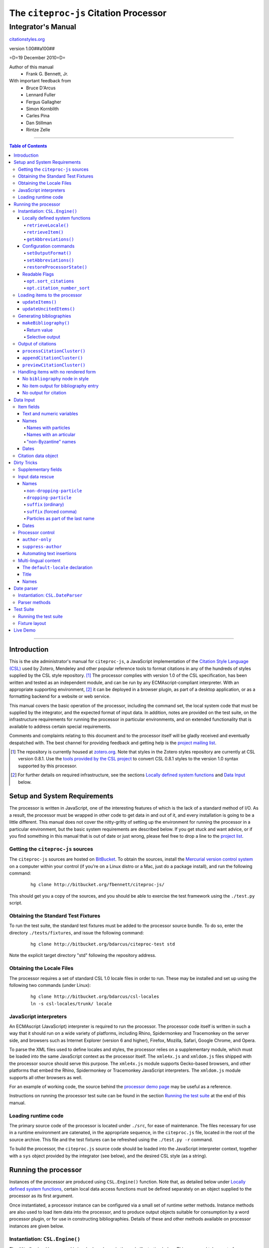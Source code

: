 ======================================
The ``citeproc-js`` Citation Processor
======================================
~~~~~~~~~~~~~~~~~~~
Integrator's Manual
~~~~~~~~~~~~~~~~~~~

.. class:: fixed

   `citationstyles.org`__

__ http://citationstyles.org/



.. class:: info-version

   version 1.00##a100##

.. class:: info-date

   =D=19 December 2010=D=

.. class:: contributors

   Author of this manual
       * Frank G. Bennett, Jr.

   With important feedback from
       * Bruce D'Arcus
       * Lennard Fuller
       * Fergus Gallagher
       * Simon Kornblith
       * Carles Pina
       * Dan Stillman
       * Rintze Zelle


.. |link| image:: link.png

========

.. contents:: Table of Contents

========

------------
Introduction
------------

This is the site administrator's manual for ``citeproc-js``, a
JavaScript implementation of the |link| `Citation Style Language
(CSL)`__ used by Zotero, Mendeley and other popular reference
tools to format citations in any of the hundreds of styles
supplied by the CSL style repository. [#]_  The processor complies with version 1.0 of the CSL
specification, has been written and tested as an independent module,
and can be run by any ECMAscript-compliant interpreter.  With an
appropriate supporting environment, [#]_ it can be deployed in a
browser plugin, as part of a desktop application, or as a formatting
backend for a website or web service.

__ http://citationstyles.org/

This manual covers the basic operation of the processor, including the
command set, the local system code that must be supplied by the integrator, and the
expected format of input data.  In addition, notes are provided on the test suite,
on the infrastructure requirements for running the processor in particular
environments, and on extended functionality that is available to address certain 
special requirements.

Comments and complaints relating to this document and to the processor itself
will be gladly received and eventually despatched with.  The best channel
for providing feedback and getting help is the |link| `project mailing list`_.

.. class:: first

   .. [#] The repository is currently housed at `zotero.org`__.  Note that
          styles in the Zotero styles repository are currently at CSL version
          0.8.1.  Use the `tools provided by the CSL project`__ to convert CSL 0.8.1 
          styles to the version 1.0 syntax supported by this processor.

.. [#] For further details on required infrastructure, see the sections 
       `Locally defined system functions`_ 
       and `Data Input`_ below.

.. _`project mailing list`: http://groups.google.com/group/citeproc-js

__ http://zotero.org/styles

__ http://bitbucket.org/bdarcus/csl-utils/

-----------------------------
Setup and System Requirements
-----------------------------

The processor is written in JavaScript, one of the interesting
features of which is the lack of a standard method of I/O.  As a
result, the processor must be wrapped in other code to get data in and
out of it, and every installation is going to be a little different.
This manual does not cover the nitty-gritty of setting up the
environment for running the processor in a particular environment, but
the basic system requirements are described below.  If you get stuck
and want advice, or if you find something in this manual that is out
of date or just wrong, please feel free to drop a line to the |link|
`project list`_.

.. _`project list`: http://groups.google.com/group/citeproc-js

###################################
Getting the ``citeproc-js`` sources
###################################

The ``citeproc-js`` sources are hosted on |link| `BitBucket`__.
To obtain the sources, install the |link| `Mercurial version control system`__
on a computer within your control (if you're on a Linux distro or a Mac,
just do a package install), and run the following command:

__ http://bitbucket.org/fbennett/citeproc-js/

__ http://mercurial.selenic.com/wiki/


   ::

      hg clone http://bitbucket.org/fbennett/citeproc-js/

This should get you a copy of the sources, and you should be able to
exercise the test framework using the ``./test.py`` script.

####################################
Obtaining the Standard Test Fixtures
####################################

To run the test suite, the standard test fixtures must be added to the
processor source bundle.  To do so, enter the directory ``./tests/fixtures``,
and issue the following command:

   ::

      hg clone http://bitbucket.org/bdarcus/citeproc-test std

Note the explicit target directory "std" following the repository
address.

##########################
Obtaining the Locale Files
##########################

The processor requires a set of standard CSL 1.0 locale files in order
to run.  These may be installed and set up using the following two commands
(under Linux):

   ::

      hg clone http://bitbucket.org/bdarcus/csl-locales
      ln -s csl-locales/trunk/ locale




#######################
JavaScript interpreters
#######################

An ECMAscript (JavaScript) interpreter is required to run the
processor.  The processor code itself is written in such a way
that it should run on a wide variety of platforms, including
Rhino, Spidermonkey and Tracemonkey on the server side, and
browsers such as Internet Explorer (version 6 and higher), Firefox,
Mozilla, Safari, Google Chrome, and Opera.

To parse the XML files used to define locales and styles, the
processor relies on a supplementary module, which must be loaded into
the same JavaScript context as the processor itself.  The
``xmle4x.js`` and ``xmldom.js`` files shipped with the processor
source should serve this purpose.  The ``xmle4x.js`` module supports
Gecko-based browsers, and other platforms that embed the Rhino,
Spidermonkey or Tracemonkey JavaScript interpreters.  The ``xmldom.js``
module supports all other browsers as well.

For an example of working code, the source behind the 
|link| `processor demo page`__ may be useful as a reference.

__ http://gsl-nagoya-u.net/http/pub/citeproc-demo/demo.html

Instructions on running the processor test suite can be found
in the section `Running the test suite`_ at the end of this manual.



####################
Loading runtime code
####################

The primary source code of the processor is located under ``./src``,
for ease of maintenance.  The files necessary for use in a runtime
environment are catenated, in the appropriate sequence, in the
``citeproc.js`` file, located in the root of the source archive.  This
file and the test fixtures can be refreshed using the 
``./test.py -r`` command.

To build the processor, the ``citeproc.js`` source code should be
loaded into the JavaScript interpreter context, together with a
``sys`` object provided by the integrator (see below), and the desired
CSL style (as a string).

---------------------
Running the processor
---------------------

Instances of the processor are produced using ``CSL.Engine()`` function.
Note that, as detailed below under `Locally defined system functions`_,
certain local data access functions must be defined separately on an
object supplied to the processor as its first argument.

Once instantiated, a processor instance can be configured via a small
set of runtime setter methods.  Instance methods are also used to load
item data into the processor, and to produce output objects suitable
for consumption by a word processor plugin, or for use in constructing
bibliographies.  Details of these and other methods available on
processor instances are given below.

###############################
Instantiation: ``CSL.Engine()``
###############################

The ``CSL.Engine()`` command is invoked as shown in the code
illustration below.  This command takes up to four arguments, two of
them required, and two of them optional:

.. admonition:: Important

   See the section `Locally defined system functions`_ below for guidance
   on the definition of the functions contained in the ``sys``
   object.

.. sourcecode:: js

   var citeproc = new CSL.Engine(sys, 
                                 style, 
                                 lang)

*sys*
    A JavaScript object containing the functions
    ``retrieveLocale()`` and ``retrieveItem()``.

*style*
    The CSL code for a style, as XML in serialized (string) form
    (not a filename or style name, but the code itself).

*lang* (optional)
    A language tag compliant with RFC 4646.  Defaults to ``en``.
    Styles that contain a ``default-locale`` attribute value
    on the ``style`` node will ignore this option unless
    the ``forceLang`` argument is set to a non-nil value.

*forceLang* (optional)
    When set to a non-nil value, force the use of the
    locale set in the ``lang`` argument, overriding
    any language set in the ``default-locale`` attribute
    on the ``style`` node.

The version of the processor itself can be obtained
from the attribute ``processor_version``.  The supported
CSL version can be obtained from ``csl_version``.

^^^^^^^^^^^^^^^^^^^^^^^^^^^^^^^^
Locally defined system functions
^^^^^^^^^^^^^^^^^^^^^^^^^^^^^^^^

While ``citeproc-js`` does a great deal of the heavy lifting needed
for correct formatting of citations and bibliographies, a certain
amount of programming is required to prepare the environment for its
correct operation.

Two functions must be defined separately and supplied to the processor
upon instantiation.  These functions are used by the processor to
obtain locale and item data from the surrounding environment.  The
exact definition of each may vary from one system to another; those
given below assume the existence of a global ``DATA`` object in the
context of the processor instance, and are provided only for the
purpose of illustration.

!!!!!!!!!!!!!!!!!!!!
``retrieveLocale()``
!!!!!!!!!!!!!!!!!!!!

The ``retrieveLocale()`` function is used internally by the processor to
retrieve the serialized XML of a given locale.  It takes a single RFC
4646 compliant language tag as argument, composed of a single language
tag (``en``) or of a language tag and region subtag (``en-US``).  The
name of the XML document in the CSL distribution that contains the
relevant locale data may be obtained from the ``CSL.localeRegistry``
array.  The sample function below is provided for reference
only.


.. sourcecode:: js

   sys.retrieveLocale = function(lang){
	   var ret = DATA._locales[ CSL.localeRegistry[lang] ];
	   return ret;
   };



!!!!!!!!!!!!!!!!!!
``retrieveItem()``
!!!!!!!!!!!!!!!!!!

The ``retrieveItem()`` function is used by the processor to
fetch individual items from storage.

.. sourcecode:: js

   sys.retrieveItem = function(id){
	   return DATA._items[id];
   };

!!!!!!!!!!!!!!!!!!!!!!
``getAbbreviations()``
!!!!!!!!!!!!!!!!!!!!!!

The ``getAbbreviations()`` command is invoked by the processor
at startup, and when the ``setAbbreviations()`` command is
invoked on the instantiated processor.  The abbreviation list
retrieved by the processor should have the following structure:

.. sourcecode:: js

   var ABBREVS = { 
      "default": {
         "container-title":{
            "Journal of Irreproducible Results":"J. Irrep. Res."
         },
         "collection-title":{
            "International Rescue Wildlife Series":"I.R. Wildlife Series"
         },
         "authority":{
            "United States Patent and Trademark Office": "USPTO"
		 },
         "institution":{
            "Bureau of Gaseous Unformed Stuff":"BoGUS"
         },
         "title": {},
         "publisher": {},
         "publisher-place": {},
         "hereinafter": {}
      };
   };

If the object above provides the abbreviation store for the system,
an appropriate ``sys.getAbbreviations()`` function might look
like this:

.. sourcecode:: js

   sys.getAbbreviations = function(name){
      return ABBREVS[name];
   };

^^^^^^^^^^^^^^^^^^^^^^
Configuration commands
^^^^^^^^^^^^^^^^^^^^^^

!!!!!!!!!!!!!!!!!!!!!
``setOutputFormat()``
!!!!!!!!!!!!!!!!!!!!!

The default output format of the processor is HTML. Output formats for
RTF and plain text are defined in the distribution source file
``./src/formats.js``.  Additional formats can be added if desired.
See |link| `the file itself`__ for details; it's pretty
straightforward.

__ http://bitbucket.org/fbennett/citeproc-js/src/tip/src/formats.js

The output format of the processor can be changed to any of the
defined formats after instantiation, using the ``setOutputFormat()``
command:

.. sourcecode:: js

   citeproc.setOutputFormat("rtf");

This command is specific to the ``citeproc-js`` processor


!!!!!!!!!!!!!!!!!!!!!!
``setAbbreviations()``
!!!!!!!!!!!!!!!!!!!!!!

The processor recognizes abbreviation lists for journal titles, series
titles, authorities (such as the Supreme Court of New York), and
institution names (such as International Business Machines).  A list
can be set in the processor using the ``setAbbreviations()`` command,
with the name of the list as sole argument.  The named list is fetched
and installed by the ``sys.getAbbreviations()`` command, documented
below under `Locally defined system functions`_.

.. sourcecode:: js

   citeproc.setAbbreviations("default");

At runtime, whenever an abbreviation is requested but unavailable,
an empty abbreviation entry is opened in the processor ``.transform``
object.  Entries are keyed on the abbreviation category and the long form of
the field value.  Abbreviation catetories are as follows: ``container-title``,
``collection-title``, ``authority``, ``institution``, ``title``, 
``publisher``, ``publisher-place``, ``hereinafter``.

After any run of the ``makeBibliography()`` or citation rendering commands,
the full set of registered abbreviations (including the empty entries identified at
runtime) can be read from the processor.  For example, if the processor
instance is named ``citeproc``, a structure as shown in `Locally defined system functions`_ 
→ `getAbbreviations()`_ can be obtained as follows:

.. sourcecode:: js

   var ABBREVS = citeproc.transform;

The structure thus obtained can then be edited, via the user interface
of the calling application, to alter the abbreviations applied at the
next run of the processor.

.. [#] For illustrations of the input syntax for the ``makeBibliography()``
       command, see any test in the |link| `test suite`_ that uses the
       CITATION-ITEMS environment described in the `CSL Test Suite manual`__.

__ http://gsl-nagoya-u.net/http/pub/citeproc-test.html


!!!!!!!!!!!!!!!!!!!!!!!!!!!
``restoreProcessorState()``
!!!!!!!!!!!!!!!!!!!!!!!!!!!

The ``restoreProcessorState()`` command can be used to restore the
processor state in a single operation, where citation objects,
complete with position variables and ``sortkeys``, are available.
The command takes a single argument, which is an array of such
citation objects:

.. sourcecode:: js

   citeproc.restoreProcessorState(citations);


Uncited items must be restored separately using the ``updateUncitedItems()``
command.

^^^^^^^^^^^^^^
Readable Flags
^^^^^^^^^^^^^^

The instantiated processor has several readable flags that can be used
by the calling application to shape the user interface to the
processor.  These include the following: [#]_

!!!!!!!!!!!!!!!!!!!!!!
``opt.sort_citations``
!!!!!!!!!!!!!!!!!!!!!!

True if the style is one that sorts citations in any way.

!!!!!!!!!!!!!!!!!!!!!!!!!!!!
``opt.citation_number_sort``
!!!!!!!!!!!!!!!!!!!!!!!!!!!!

True if citations are sorted by citation
   
.. [#] Note that these are information variables intended for reading
       only; changing their value directly will have no effect on the
       actual behavior of the processor.





##############################
Loading items to the processor
##############################


^^^^^^^^^^^^^^^^^
``updateItems()``
^^^^^^^^^^^^^^^^^

Before citations or a bibliography can be generated, an ordered list
of reference items must ordinarily be loaded into the processor using
the ``updateItems()`` command, as shown below.  This command takes a
list of item IDs as its sole argument, and will reconcile the internal
state of the processor to the provided list of items, making any
necessary insertions and deletions, and making any necessary
adjustments to internal registers related to disambiguation and so
forth.

.. admonition:: Hint

   The sequence in which items are listed in the
   argument to ``updateItems()`` will ordinarily be reflected in the ordering
   of bibliographies only if the style installed in the processor
   does not impose its own sort order.

.. sourcecode:: js

   var my_ids = [
       "ID-1",
       "ID-53",
       "ID-27"
   ]
   
   citeproc.updateItems( my_ids );

To suppress sorting, give a second argument to the command
with a value of ``true``.

.. sourcecode:: js

   citeproc.updateItems(my_ids, true);

Note that only IDs may be used to identify items.  The ID is an
arbitrary, system-dependent identifier, used by the locally customized
``retrieveItem()`` method to retrieve
actual item data.  

^^^^^^^^^^^^^^^^^^^^^^^^
``updateUncitedItems()``
^^^^^^^^^^^^^^^^^^^^^^^^

The ``updateUncitedItems()`` command has the same interface
as ``updateItems()`` (including the option to suppress sorting
by the style), but the reference items it adds are
not subject to deletion when no longer referenced by a
cite anywhere in the document.


#########################
Generating bibliographies
#########################

^^^^^^^^^^^^^^^^^^^^^^
``makeBibliography()``
^^^^^^^^^^^^^^^^^^^^^^

The ``makeBibliography()`` command does what its name implies.  
If invoked without an argument,
it dumps a formatted bibliography containing all items currently
registered in the processor:

.. sourcecode:: js

   var mybib = citeproc.makeBibliography();

.. _`commands-categories`:

.. admonition:: Important
   
   Matches against the content of name and date variables
   are not possible, but empty fields can be matched for all
   variable types.  See the ``quash`` example below
   for details.

!!!!!!!!!!!!
Return value
!!!!!!!!!!!!

The value returned by this command is a two-element list, composed of
a JavaScript array containing certain formatting parameters, and a
list of strings representing bibliography entries.  It is the responsibility
of the calling application to compose the list into a finish string
for insertion into the document.  The first
element —- the array of formatting parameters —- contains the key/value
pairs shown below (the values shown are the processor defaults in the
HTML output mode):

.. sourcecode:: js

   [
      { 
         maxoffset: 0,
         entryspacing: 0,
         linespacing: 0,
         hangingindent: 0,
         second-field-align: false,
         bibstart: "<div class=\"csl-bib-body\">\n",
         bibend: "</div>",
         bibliography_errors: []
      },
      [
         "<div class=\"csl-entry\">Book A</div>",
         "<div class=\"csl-entry\">Book C</div>"
      ]
   ]

*maxoffset*
   Some citation styles apply a label (either a number or an
   alphanumeric code) to each bibliography entry, and use this label
   to cite bibliography items in the main text.  In the bibliography,
   the labels may either be hung in the margin, or they may be set
   flush to the margin, with the citations indented by a uniform
   amount to the right.  In the latter case, the amount of indentation
   needed depends on the maximum width of any label.  The
   ``maxoffset`` value gives the maximum number of characters that
   appear in any label used in the bibliography.  The client that
   controls the final rendering of the bibliography string should use
   this value to calculate and apply a suitable indentation length.

*entryspacing*
   An integer representing the spacing between entries in the bibliography.

*linespacing*
   An integer representing the spacing between the lines within
   each bibliography entry.

*hangingindent*
   The number of em-spaces to apply in hanging indents within the
   bibliography.

*second-field-align*
   When the ``second-field-align`` CSL option is set, this returns
   either "flush" or "margin".  The calling application should
   align text in bibliography output as described in the `CSL specification`__.
   Where ``second-field-align`` is not set, this return value is set to ``false``.

*bibstart*
   A string to be appended to the front of the finished bibliography
   string.
   
*bibend*
   A string to be appended to the end of the finished bibliography
   string.


__ http://citationstyles.org/downloads/specification.html#bibliography-specific-options


!!!!!!!!!!!!!!!!
Selective output
!!!!!!!!!!!!!!!!

The ``makeBibliography()`` command accepts one optional argument,
which is a nested JavaScript object that may contain
*one of* the objects ``select``, ``include`` or ``exclude``, and
optionally an additional  ``quash`` object.  Each of these four objects
is an array containing one or more objects with ``field`` and ``value``
attributes, each with a simple string value (see the examples below).
The matching behavior for each of the four object types, with accompanying
input examples, is as follows:

``select``
   For each item in the bibliography, try every match object in the array against
   the item, and include the item if, and only if, *all* of the objects match.

.. admonition:: Hint

   The target field in the data items registered in the processor
   may either be a string or an array.  In the latter case,
   an array containing a value identical to the
   relevant value is treated as a match.

.. sourcecode:: js

   var myarg = {
      "select" : [
         {
            "field" : "type",
            "value" : "book"
         },
         {  "field" : "categories",
             "value" : "1990s"
         }
      ]
   }

   var mybib = cp.makeBibliography(myarg);

``include``
   Try every match object in the array against the item, and include the
   item if *any* of the objects match.

.. sourcecode:: js

   var myarg = {
      "include" : [
         {
            "field" : "type",
            "value" : "book"
         }
      ]
   }

   var mybib = cp.makeBibliography(myarg);

``exclude``
   Include the item if *none* of the objects match.

.. sourcecode:: js

   var myarg = {
      "exclude" : [
         {
            "field" : "type",
            "value" : "legal_case"
         },
         {
            "field" : "type",
            "value" : "legislation"
         }
      ]
   }

   var mybib = cp.makeBibliography(myarg);

``quash``
   Regardless of the result from ``select``, ``include`` or ``exclude``,
   skip the item if *all* of the objects match.


.. admonition:: Hint

   An empty string given as the field value will match items
   for which that field is missing or has a nil value.

.. sourcecode:: js

   var myarg = {
      "include" : [
         {
            "field" : "categories",
            "value" : "classical"
         }
      ],
      "quash" : [
         {
            "field" : "type",
            "value" : "manuscript"
         },
         {
            "field" : "issued",
            "value" : ""
         }
      ]
   }

   var mybib = cp.makeBibliography(myarg);

###################
Output of citations
###################



The available citation commands are:

* `appendCitationCluster()`_
* `processCitationCluster()`_
* `previewCitationCluster()`_

Citation commands generate strings for insertion into the text of a
target document.  Citations can be added to a document in one of two
ways: as a batch process (BibTeX, for example, works in this way) or
interactively (Endnote, Mendeley and Zotero work in this way, through
a connection to the user's word processing software).  These two modes
of operation are supported in ``citeproc-js`` by two separate
commands, respectively ``appendCitationCluster()``, and
``processCitationCluster()``.  A third, simpler command
(``makeCitationCluster()``), is not covered by this manual.
It is primarily useful as a tool for testing the processor, as it
lacks any facility for position evaluation, which is needed in
production environments. [#]_

The ``appendCitationCluster()`` and
``processCitationCluster()`` commands use a similar input format
for citation data, which is described below in the `Data Input`_
→ `Citation data object`_ section below.

^^^^^^^^^^^^^^^^^^^^^^^^^^^^
``processCitationCluster()``
^^^^^^^^^^^^^^^^^^^^^^^^^^^^

The ``processCitationCluster()`` command is used to generate and
maintain citations dynamically in the text of a document.  It takes three
arguments: a citation object, a list of citation ID/note index pairs
representing existing citations that precede the target citation, and
a similar list of pairs for citations coming after the target.  Like
the ``appendCitationCluster()`` command run without a flag, its
return value is an array of two elements: a data object, and
an array of one or more index/string pairs, one for each citation
affected by the citation edit or insertion operation.  As shown below,
the data object currently has a single boolean value, ``bibchange``,
which indicates whether the document bibliography is in need of
refreshing as a result of the ``processCitationCluster()`` operation.


.. sourcecode:: js

   var citationsPre = [ ["citation-abc",1], ["citation-def",2] ];

   var citationsPost = [ ["citation-ghi",4] ];

   citeproc.processCitationCluster(citation,citationsPre,citationsPost);

   ...

   [
      {
        "bibchange": true
      },
      [
         [ 1,"(Ronald Snoakes 1950)" ],
         [ 3,"(Richard Snoakes 1950)" ]
      ]
   ]

A worked example showing the result of multiple transactions can be
found in the |link| `processor test suite`__.

__ http://bitbucket.org/bdarcus/citeproc-test/src/tip/processor-tests/humans/integration_IbidOnInsert.txt


^^^^^^^^^^^^^^^^^^^^^^^^^^^
``appendCitationCluster()``
^^^^^^^^^^^^^^^^^^^^^^^^^^^

The ``appendCitationCluster()`` command takes a single citation
object as argument, and an optional flag to indicate whether
a full list of bibliography items has already been registered
in the processor with the ``updateItems()`` command.  If the flag
is true, the command should return an array containing exactly
one two-element array, consisting of the current index position
as the first element, and a string for insertion into the document
as the second.  To wit:

.. sourcecode:: js

   citeproc.appendCitationCluster(mycitation,true);

   [
      [ 5, "(J. Doe 2000)" ]
   ]

If the flag is false, invocations of the command may return
multiple elements in the list, when the processor sense that
the additional bibliography items added by the citation require 
changes to other citations to achieve disambiguation.  In this
case, a typical return value might look like this:

.. sourcecode:: js

   citeproc.appendCitationCluster(mycitation);

   [
      [ 2, "(Jake Doe 2000)" ],
      [ 5, "(John Doe 2000)" ]
   ]


^^^^^^^^^^^^^^^^^^^^^^^^^^^^
``previewCitationCluster()``
^^^^^^^^^^^^^^^^^^^^^^^^^^^^

The ``previewCitationCluster()`` command takes the same arguments
as ``processCitationCluster()``, plus a flag to indicate the
output mode.

The return value is a string representing the
citation as it would be rendered in the specified context.  This command 
will preview citations
exactly as they will appear in the document, and will have no
effect on processor state: the next edit will return updates
as if the preview command had not been run.


.. sourcecode:: js

   var citationsPre = [ ["citation-abc",1], ["citation-def",2] ];
   var citationsPost = [ ["citation-ghi",4] ];

   citeproc.previewCitationCluster(citation,citationsPre,citationsPost,"html");

   ...

   "(Richard Snoakes 1950)"



####################################
Handling items with no rendered form
####################################

The processor might fail to produce meaningful rendered output in three
situations:

1. When `makeBibliography()`_ is run,
   and the configured style contains no ``bibliography`` node;

2. When `makeBibliography()`_ is run, and no variable other than
   ``citation-number`` produces output for an individual entry; or

3. When a `citation command`__ is used, but no element rendered for a
   particular cite produces any output.

__ `Output of citations`_

The processor handles these three cases as described below.

^^^^^^^^^^^^^^^^^^^^^^^^^^^^^^^^^
No ``bibliography`` node in style
^^^^^^^^^^^^^^^^^^^^^^^^^^^^^^^^^

When the `makeBibliography()`_ command is run on a style
that has no ``bibliography`` node, the command returns
a value of ``false``.

^^^^^^^^^^^^^^^^^^^^^^^^^^^^^^^^^^^^^
No item output for bibliography entry
^^^^^^^^^^^^^^^^^^^^^^^^^^^^^^^^^^^^^

When the return value of the `makeBibliography()`_ command contains
entries that produce no output other than for the (automatically
generated) ``citation-number`` variable, an error object with
ID and position information on the offending entry,
and a bitwise error code (always CSL.ERROR_NO_RENDERED_FORM, currently)
is pushed to the ``bibliography_errors`` array in the data segment of the 
return object:

.. sourcecode:: js

   [
      {
         maxoffset: 0,
         entryspacing: 0,
         linespacing: 0,
         hangingindent: 0,
         second-field-align: false,
         bibstart: "<div class=\"csl-bib-body\">\n",
         bibend: "</div>",
         bibliography_errors: [
            {
               index: 2,
               itemID: "ITEM-2",
               error_code: CSL.ERROR_NO_RENDERED_FORM
            }
         ]
      },
      [
         "[1] Snoakes, Big Book (2000)",
         "[2] Doe, Bigger Book (2001)",
         "[3] ",
         "[4] Roe, Her Book (2002)"
      ]
   ]

The calling application may use the information in ``bibliography_errors``
to prompt the user concerning possible corrective action.   


^^^^^^^^^^^^^^^^^^^^^^
No output for citation
^^^^^^^^^^^^^^^^^^^^^^

When a citation processing command produces no output for a citation,
an error object with ID and position information on the offending
cite, and a bitwise error code (always
``CSL.ERROR_NO_RENDERED_FORM``, currently) is pushed to the 
``citation_errors`` array in the data segment of the return object.

Note that ``previewCitationCluster()`` returns only a string value,
with no data segment; citation errors are not available with this
command.

.. sourcecode:: js

   [
      {
        bibchange: true,
        citation_errors: [
           {
              citationID: "citationID_12345",
              index: 4,
              noteIndex: 3,           // for example
              itemID: "itemID_67890",
              citationItem_pos: 0,
              error_code: CSL.ERROR_NO_RENDERED_FORM
           }
        ]
      },
      [
         [ 1,"(Ronald Snoakes 1950)" ],
         [ 4,"[CSL STYLE ERROR: reference with no printed form.]" ],
         [ 5,"(Richard Snoakes 1950)" ]
      ]
   ]


----------
Data Input
----------


###########
Item fields
###########

The locally defined ``retrieveItem()`` function must return data
for the target item as a simple JavaScript array containing recognized
CSL fields. [#]_  The layout of the three field types is described below.

^^^^^^^^^^^^^^^^^^^^^^^^^^
Text and numeric variables
^^^^^^^^^^^^^^^^^^^^^^^^^^

Text and numeric variables are not distinguished in the data layer; both
should be presented as simple strings.

.. sourcecode:: js

   {  "title" : "My Anonymous Life",
      "volume" : "10"
   }

.. _clean-names:


^^^^^
Names
^^^^^

When present in the item data, CSL name variables must
be delivered as a list of JavaScript arrays, with one
array for each name represented by the variable.
Simple personal names are composed of ``family`` and ``given`` elements,
containing respectively the family and given name of the individual.

.. sourcecode:: js

   { "author" : [
       { "family" : "Doe", "given" : "Jonathan" },
       { "family" : "Roe", "given" : "Jane" }
     ],
     "editor" : [
       { "family" : "Saunders", 
         "given" : "John Bertrand de Cusance Morant" }
     ]
   }

Institutional and other names that should always be presented
literally (such as "The Artist Formerly Known as Prince",
"Banksy", or "Ramses IV") should be delivered as a single
``literal`` element in the name array:

.. sourcecode:: js

   { "author" : [
       { "literal" : "Society for Putting Things on Top of Other Things" }
     ]
   }

!!!!!!!!!!!!!!!!!!!!
Names with particles
!!!!!!!!!!!!!!!!!!!!

Name particles, such as the "von" in "Werner von Braun", can
be delivered separately from the family and given name,
as ``dropping-particle`` and ``non-dropping-particle`` elements.

.. sourcecode:: js

   { "author" : [
       { "family" : "Humboldt",
         "given" : "Alexander",
         "dropping-particle" : "von"
       },
       { "family" : "Gogh",
         "given" : "Vincent",
         "non-dropping-particle" : "van"
       },
       { "family" : "Stephens",
         "given" : "James",
         "suffix" : "Jr."
       },
       { "family" : "van der Vlist",
         "given" : "Eric"
       }
     ]
   }

!!!!!!!!!!!!!!!!!!!!!!!
Names with an articular
!!!!!!!!!!!!!!!!!!!!!!!

Name suffixes such as the "Jr." in "Frank Bennett, Jr."  and the "III"
in "Horatio Ramses III" can be delivered as a ``suffix`` element.

.. admonition:: Hint

   A simplified format for delivering particles and name suffixes
   to the processor is described below in the section 
   `Dirty Tricks`_ → `Input data rescue`_ → `Names`__.

__ `dirty-names`_

.. sourcecode:: js

   { "author" : [
       { "family" : "Bennett",
         "given" : "Frank G.",
         "suffix" : "Jr.",
         "comma-suffix": "true"
       },
       { "family" : "Ramses",
         "given" : "Horatio",
         "suffix" : "III"
       }
     ]
   }

Note the use of the ``comma-suffix`` field in the example above.  This
hint must be included for suffixes that are preceded by a comma, which
render differently from "ordinary" suffixes in the ordinary long
form.

.. _`input-byzantine`:

!!!!!!!!!!!!!!!!!!!!!
"non-Byzantine" names
!!!!!!!!!!!!!!!!!!!!!

Names not written in the Latin or Cyrillic 
scripts [#]_ are always displayed
with the family name first.  No special hint is needed in
the input data; the processor is sensitive to the character
set used in the name elements, and will handle such names
appropriately.

.. sourcecode:: js

   { "author" : [
       { "family" : "村上",
         "given" : "春樹"
       }
     ]
   }

.. admonition:: Hint

   When the romanized transliteration is selected from a multi-lingual
   name field, the ``static-ordering`` flag is not required.  See the section
   `Dirty Tricks`_ → `Multi-lingual content`_ below for further details.

Sometimes it might be desired to handle a Latin or Cyrillic
transliteration as if it were a fixed (non-Byzantine) name.  This
behavior can be prompted by including a ``static-ordering`` element in
the name array.  The actual value of the element is irrelevant, so
long as it returns true when tested by the JavaScript interpreter.

.. sourcecode:: js

   { "author" : [
       { "family" : "Murakami",
         "given" : "Haruki",
         "static-ordering" : 1
       }
     ]
   }


.. _`input-dates`:

^^^^^
Dates
^^^^^

Date fields are JavaScript objects, within which the "date-parts" element
is a nested JavaScript array containing a start
date and optional end date, each of which consists of a year,
an optional month and an optional day, in that order if present.

.. admonition:: Hint

   A simplified format for providing date input
   is described below in the section 
   |link| `Dirty Tricks`_ → `Input data rescue`_ → `Dates`__.

__ `dirty-dates`_

.. sourcecode:: js

   {  "issued" : {
         "date-parts" : [
            [ "2000", "1", "15" ]
         ]
      }
   }

Date elements may be expressed either as numeric strings or as
numbers.

.. sourcecode:: js
   
   {  "issued" : {
         "date-parts" : [ 
            [ 1895, 11 ]
         ]
      }
   }

The ``year`` element may be negative, but never zero.

.. sourcecode:: js

   {  "issued" : {
         "date-parts" : [ 
            [ -200 ]
         ]
      }
   }

A ``season`` element may
also be included.  If present, string or number values between ``1`` and ``4``
will be interpreted to correspond to Spring, Summer, Fall, and Winter, 
respectively.

.. sourcecode:: js

   {  "issued" : {
         "date-parts" : [ 
            [ 1950 ]
         ],
         "season" : "1"
      }
   }

Other string values are permitted in the ``season`` element, 
but note that these will appear in the output
as literal strings, without localization:

.. sourcecode:: js

   {  "issued" : {
         "date-parts" : [
            [ 1975 ]
         ],
         "season" : "Trinity"
      }
   }

For approximate dates, a ``circa`` element should be included,
with a non-nil value:

.. sourcecode:: js

   {  "issued" : {
         "date-parts" : [
            [ -225 ]
         ],
         "circa" : 1
      }
   }

To input a date range, add an array representing the end date,
with corresponding elements:

.. sourcecode:: js

   {  "issued" : {
         "date-parts" : [
            [ 2000, 11 ],
            [ 2000, 12 ]
         ]
      }
   }

To specify an open-ended range, pass nil values for the end elements:

.. sourcecode:: js

   {  "issued" : {
         "date-parts" : [
            [ 2008, 11 ],
            [ 0, 0 ]
         ]
      }
   }



A literal string may be passed through as a ``literal`` element:

.. sourcecode:: js

   {  "issued" : {
         "literal" : "13th century"
      }
   }

####################
Citation data object
####################

A minimal citation data object, used as input by both the ``processCitationCluster()``
and ``appendCitationCluster()`` command, has the following form:

.. sourcecode:: js

   {
      "citationItems": [
         {
            "id": "ITEM-1"
         }
      ], 
      "properties": {
         "noteIndex": 1
      }
   }

The ``citationItems`` array is a list of one or more citation item
objects, each containing an ``id`` used to retrieve the bibliographic
details of the target resource.  A citation item object may contain
one or more additional optional values:

* ``locator``: a string identifying a page number or other pinpoint
  location or range within the resource; 
* ``label``: a label type, indicating whether the locator is to a
  page, a chapter, or other subdivision of the target resource.  Valid
  labels are defined in the |link| `CSL specification`__.
* ``suppress-author``: if true, author names will not be included in the
  citation output for this cite;
* ``author-only``: if true, only the author name will be included
  in the citation output for this cite -- this optional parameter
  provides a means for certain demanding styles that require the
  processor output to be divided between the main text and a footnote.
  (See the section `Processor control`_, in the `Dirty Tricks`_ section
  below for more details.)
* ``prefix``: a string to print before this cite item;
* ``suffix``: a string to print after this cite item.

__ http://citationstyles.org/

In the ``properties`` portion of a citation, the ``noteIndex``
value indicates the footnote number in which the citation is located
within the document.  Citations within the main text of the document
have a ``noteIndex`` of zero.

The processor will add a number of data items to a citation
during processing.  Values added at the top level of the citation
structure include:

* ``citationID``: A unique ID assigned to the citation, for
  internal use by the processor.  This ID may be assigned by the
  calling application, but it must uniquely identify the citation,
  and it must not be changed during processing or during an
  editing session.
* ``sortedItems``: This is an array of citation objects and accompanying
  bibliographic data objects, sorted as required by the configured
  style.  Calling applications should not need to access the data
  in this array directly.

Values added to individual citation item objects may include:

* ``sortkeys``: an array of sort keys used by the processor to produce
  the sorted list in ``sortedItems``.  Calling applications should not
  need to touch this array directly.
* ``position``: an integer flag that indicates whether the cite item
  should be rendered as a first reference, an immediately-following
  reference (i.e. *ibid*), an immediately-following reference with locator
  information, or a subsequent reference.
* ``first-reference-note-number``: the number of the ``noteIndex`` of
  the first reference to this resource in the document.
* ``near-note``: a boolean flag indicating whether another reference
  to this resource can be found within a specific number of notes,
  counting back from the current position.  What is "near" in
  this sense is style-dependent.
* ``unsorted``: a boolean flag indicating whether sorting imposed
  by the style should be suspended for this citation.  When true,
  cites are rendered in the order in which they are presented
  in ``citationItems``.

Citations are registered and accessed by the processor internally
in arrays and JavaScript objects.  Calling applications should
not need to access this data directly, but it is available in
the processor registry, at the following locations:

.. sourcecode:: js

   citeproc.registry.citationreg.citationById

   citeproc.registry.citationreg.citationByIndex

   citeproc.registry.citationreg.citationByItemId


.. [#] For information on valid CSL variable names, please
          refer to the CSL specification, available via http://citationstyles.org/.

.. [#] The Latin and Cyrillic scripts are referred to here collectively
       as "Byzantine scripts", after the confluence of cultures in the first
       millenium that spanned both.

------------
Dirty Tricks
------------

This section presents features of the ``citeproc-js`` processor that
are not properly speaking a part of the CSL specification.  The
functionality described here may or may not be found in other CSL 1.0
compliant processors, when they arrive on the scene.

####################
Supplementary fields
####################

Where the calling application provides a user interface for adding and
editing bibliographic items, a limited set of fields is typically
provided for each if the item types recognized by the
application. Fields that map to valid CSL variables needed for a
particular type of reference may not be available.

If the calling application provides a mapping of the ``note`` variable
to all types, the processor can parse missing fields out of this
variable, for use in rendering citations. This facility is intended
only for testing purposes.  It provides a means of illustrating
citation use cases, with a view to requesting an adjustment to the
field lists or the user interface of the calling application.  It should
not be relied upon as a permanent workaround in production data;
and it should *never* be used to add variables that are not in the
CSL specification.

The syntax for adding supplementary fields via the ``note`` variable
is as follows:

.. sourcecode:: js

   {:authority:Superior Court of California}{:section:A}

Supplementary variables are read by the processor as flat strings, so names
and date parsing will not work with them.


#################
Input data rescue
#################

.. _dirty-names:

^^^^^
Names
^^^^^

Systems that use a simple two-field entry format can encode
``non-dropping-particle``, ``dropping-particle`` and ``suffix`` name
sub-elements by writing them appropriately in the ``family`` or
``given`` name fields and setting a ``parse-names`` flag on the name
object.  The processor will then attempt to parse out the elements
and convert them to the explicit form (as documented under `Data input`_
→ `Names`__ above) before rendering.  With the ``parse-names`` flag,
sub-elements are recognized as follows.

__ `clean-names`_

!!!!!!!!!!!!!!!!!!!!!!!!!
``non-dropping-particle``
!!!!!!!!!!!!!!!!!!!!!!!!!

A string at the beginning of the ``family`` field consisting
of spaces and lowercase roman or Cyrillic characters will
be treated as a ``non-dropping-particle``.

.. sourcecode:: js

   { "author" : [ 
       { "family" : "van Gogh",
         "given" : "Vincent",
         "parse-names" : "true"
       }
     ]
   }


!!!!!!!!!!!!!!!!!!!!!
``dropping-particle``
!!!!!!!!!!!!!!!!!!!!!

A string at the end of the ``given`` name field consisting
of spaces and lowercase roman or Cyrillic characters will
be treated as a ``dropping-particle``.

.. sourcecode:: js

   { "author" : [ 
       { "family" : "Humboldt",
         "given" : "Alexander von",
         "parse-names" : "true"
       }
     ]
   }

!!!!!!!!!!!!!!!!!!!!!
``suffix`` (ordinary)
!!!!!!!!!!!!!!!!!!!!!

Content following a comma in the ``given`` name field
will be parse out as a name ``suffix``.

.. sourcecode:: js

   { "author" : [ 
       { "family" : "King",
         "given" : "Martin Luther, Jr.",
         "parse-names" : "true"
       }, 
       { "family" : "Gates",
         "given" : "William Henry, III",
         "parse-names" : "true"
       }
     ]
   }

!!!!!!!!!!!!!!!!!!!!!!!!!
``suffix`` (forced comma)
!!!!!!!!!!!!!!!!!!!!!!!!!

Modern typographical convention does not place a
comma between suffixes such as "Jr." and the last
name, when rendering the name in normal order:
"John Doe Jr."  If an individual prefers that the
traditional comma be used in rendering their name, the
comma can be force by placing a exclamation mark
after the comma:

.. sourcecode:: js

   { "author" : [ 
       { "family" : "Bennett",
         "given" : "Frank G.,! Jr.",
         "parse-names" : "true"
       }
     ]
   }


!!!!!!!!!!!!!!!!!!!!!!!!!!!!!!!!!!
Particles as part of the last name
!!!!!!!!!!!!!!!!!!!!!!!!!!!!!!!!!!

The particles preceding some names should be treated
as part of the last name, depending on the cultural
heritage and personal preferences of the individual.
To suppress parsing and treat such particles as part
of the ``family`` name field, enclose the ``family``
name field content in double-quotes:

.. sourcecode:: js

   { "author" : [ 
       { "family" : "\"van der Vlist\"",
         "given" : "Eric",
         "parse-names" : "true"
       }
     ]
   }

.. _dirty-dates:

^^^^^
Dates
^^^^^

The ``citeproc-js`` processor contains its own internal
parsing code for raw date strings.  Clients may take advantage of the
processor's internal parser by supplying date strings as a single
``raw`` element:

.. sourcecode:: js

   {  "issued" : {
         "raw" : "25 Dec 2004"
      }
   }

Note that the parsing of raw date strings is not part of the CSL 1.0
standard.  Clients that need to interoperate with other CSL
processors should be capable of preparing input in the form described
above under `Data Input`_ → `Dates`__.

__ `input-dates`_


#################
Processor control
#################

In ordinary operation, the processor generates citation strings
suitable for a given position in the document.  To support some use
cases, the processor is capable of delivering special-purpose
fragments of a citation.


^^^^^^^^^^^^^^^
``author-only``
^^^^^^^^^^^^^^^

When the ``makeCitationCluster()`` command (not documented here) is
invoked with a non-nil ``author-only`` element, everything but the
author name in a cite is suppressed.  The name is returned without
decorative markup (italics, superscript, and so forth).

.. sourcecode:: js

   var my_ids = { 
     ["ID-1", {"author-only": 1}]
   }

You might think that printing the author of a cited work,
without printing the cite itself, is a useless thing to do.
And if that were the end of the story, you would be right ...


^^^^^^^^^^^^^^^^^^^
``suppress-author``
^^^^^^^^^^^^^^^^^^^

To suppress the rendering of names in a cite, include a ``suppress-author``
element with a non-nil value in the supplementary data:

.. sourcecode:: js

   var my_ids = [
       ["ID-1", { "locator": "21", "suppress-author": 1 }]
   ]

This option is useful on its own.  It can also be used in
combination with the ``author-only`` element, as described below.


^^^^^^^^^^^^^^^^^^^^^^^^^^
Automating text insertions
^^^^^^^^^^^^^^^^^^^^^^^^^^

Calls to the ``makeCitationCluster()`` command with the ``author-only`` 
and to ``processCitationCluster()`` or ``appendCitationCluster()`` with the
``suppress-author`` control elements can be used to produce
cites that divide their content into two parts.  This permits the
support of styles such as the Chinese national standard style GB7714-87,
which requires formatting like the following:

   **The Discovery of Wetness**

   While it has long been known that rocks are dry :superscript:`[1]`  
   and that air is moist :superscript:`[2]` it has been suggested by Source [3] that 
   water is wet.

   **Bibliography**

   [1] John Noakes, *The Dryness of Rocks* (1952).

   [2] Richard Snoakes, *The Moistness of Air* (1967).

   [3] Jane Roe, *The Wetness of Water* (2000).

In an author-date style, the same passage should be rendered more or
less as follows:

   **The Discovery of Wetness**

   While it has long been known that rocks are dry (Noakes 1952)  
   and that air is moist (Snoakes 1967) it has been suggested by Roe (2000)
   that water is wet.

   **Bibliography**

   John Noakes, *The Dryness of Rocks* (1952).

   Richard Snoakes, *The Moistness of Air* (1967).

   Jane Roe, *The Wetness of Water* (2000).

In both of the example passages above, the cites to Noakes and Snoakes
can be obtained with ordinary calls to citation processing commands.  The
cite to Roe must be obtained in two parts: the first with a call
controlled by the ``author-only`` element; and the second with
a call controlled by the ``suppress-author`` element, *in that order*:

.. sourcecode:: js

   var my_ids = { 
     ["ID-3", {"author-only": 1}]
   }

   var result = citeproc.makeCitationCluster( my_ids );

... and then ...
   
.. sourcecode:: js

   var citation, result;

   citation = { 
     "citationItems": ["ID-3", {"suppress-author": 1}],
     "properties": { "noteIndex": 5 }
   }

   [data, result] = citeproc.processCitationCluster( citation );

In the first call, the processor will automatically suppress decorations (superscripting).
Also in the first call, if a numeric style is used, the processor will provide a localized 
label in lieu of the author name, and include the numeric source identifier, free of decorations.
In the second call, if a numeric style is used, the processor will suppress output, since
the numeric identifier was included in the return to the first call.

Detailed illustrations of the interaction of these two control
elements are in the processor test fixtures in the
"discretionary" category: 

* |link| `AuthorOnly`__
* |link| `CitationNumberAuthorOnlyThenSuppressAuthor`__
* |link| `CitationNumberSuppressAuthor`__
* |link| `SuppressAuthorSolo`__

__ http://bitbucket.org/bdarcus/citeproc-test/src/tip/processor-tests/humans/discretionary_AuthorOnly.txt
__ http://bitbucket.org/bdarcus/citeproc-test/src/tip/processor-tests/humans/discretionary_CitationNumberAuthorOnlyThenSuppressAuthor.txt
__ http://bitbucket.org/bdarcus/citeproc-test/src/tip/processor-tests/humans/discretionary_CitationNumberSuppressAuthor.txt
__ http://bitbucket.org/bdarcus/citeproc-test/src/tip/processor-tests/humans/discretionary_SuppressAuthorSolo.txt



.. _`Multi-lingual content`:

#####################
Multi-lingual content
#####################

.. role:: sc

The version of ``citeproc-js`` described by this manual incorporates
an experimental mechanism for supporting cross-lingual and
mixed-language citation styles, such as 我妻栄 [Wagatsuma Sakae], 
:sc:`債権各論 [Obligations in Detail]` (1969).  While the scheme
described below cannot be considered
a permanent and stable solution to the problem of multi-lingual
citation management, it provides a platform for proof of concept, and
for the development of styles to support more robust multilingual support
when it arrives.


^^^^^^^^^^^^^^^^^^^^^^^^^^^^^^^^^^
The ``default-locale`` declaration
^^^^^^^^^^^^^^^^^^^^^^^^^^^^^^^^^^

The ``style`` tag in a CSL style may contain a ``default-locale`` attribute.


.. The clothesline construct below removes the hint box from the
   normal flow, so that it overlays the code block below.  This
   is necessary wherever the edge of the table containing the
   code block might extend to the edge of a hint/important box.

.. class:: clothesline

   ..

      .. admonition:: Hint
   
         When the ``default-locale`` attribute is omitted, 
         the default language is set to ``en-US``.
   
.. sourcecode:: xml
      
   <style 
       xmlns="http://purl.org/net/xbiblio/csl"
       class="in-text"
       version="1.0"
       default-locale="de">
     <info>
       <id />
       <title />
       <updated>2009-08-10T04:49:00+09:00</updated>
     </info>
     <citation>
       <layout>
         <names variable="author">
           <name />
         </names>
       </layout>
     </citation>
   </style>

For multi-lingual operation, a style may be set to request alternative
versions and translations of the ``title`` field, and of the author
and other name fields, using an extension to the ``default-locale``
attribute.  Extensions consist of an extension tag, followed by
a language setting that conforms to |link| `RFC 4646`__ (typically constructed
from components listed in the |link| `IANA Language Subtag Registry`__).  Recognized extension
tags are as follows:

__ http://www.ietf.org/rfc/rfc4646.txt

__ http://www.iana.org/assignments/language-subtag-registry


``-x-pri-``
   Sets a preferred language or translitertion for the title field.

``-x-sec-``
   Sets an optional secondary translation for the title field. 
   If this tag is present, a translation in the target language 
   will (if available) be placed in square braces immediately  after the title text.

``-x-sort-``
   Sets the preferred language or transliteration to be used for both the 
   title field and for names.

``-x-name-``
   Sets the preferred language or transliteration for names.

The tags are applied to a style by appending them to the language
string in the ``default-locale`` element:

.. sourcecode:: xml

   <style 
       xmlns="http://purl.org/net/xbiblio/csl"
       class="in-text"
       version="1.0"
       default-locale="en-US-x-pri-ja-Hrkt">

Multiple tags may be specified, and tags are cumulative, and for
readability, individual tags may be separated by newlines within the
attribute.  The following will attempt to render titles in either
Pinyin transliteration (for Chinese titles) or Hepburn romanization
(for Japanese titles), sorting by the transliteration.

.. sourcecode:: xml

   <style 
       xmlns="http://purl.org/net/xbiblio/csl"
       class="in-text"
       version="1.0"
       default-locale="en-US
           -x-pri-zh-Latn-pinyin
           -x-pri-ja-Latn-hepburn
           -x-sort-zh-Latn-pinyin
           -x-sort-ja-Latn-hepburn">

Multi-lingual operation depends upon the presence of alternative
representations of field content embedded in the item data.  When
alternative field content is not availaable, the "real" field content
is used as a fallback.  As a result, configuration of language and
script selection parameters will have no effect when only a single
language is available (as will normally be the case for an ordinary
Zotero data store).


^^^^^
Title
^^^^^

For titles, alternative representations are appended
directly to the field content, separated by the appropriate
language tag with a leading and trailing colon:

.. sourcecode:: js

   { "title" : "民法 :ja-Latn-hepburn-heploc: Minpō :en: Civil Code"
   }

^^^^^
Names
^^^^^

For personal names, alternative representations should be presented
as separate "name" entries, immediately following the original
for the name element to which they apply.  For example:

.. admonition:: Hint

   As described above, fixed ordering is used for
   `non-Byzantine names`__.  When such
   names are transliterated, the ``static-ordering`` element is
   set on them, to preserve their original formatting behavior.

__ `input-byzantine`_



.. sourcecode:: js

   { "author" : [
       { "family" : "穂積",
         "given" : "陳重"
       },
       { "family" : ":ja-Latn: Hozumi",
         "given" : "Nobushige"
       },
       { "family" : "中川",
         "given" : "善之助"
       },
       { "family" : ":ja-Latn: Nakagawa",
         "given" : "Zennosuke"
       }
     ]
   }


-----------
Date parser
-----------

A parser that converts human-readable dates to a structured form
is available as a self-contained module, under the name ``CSL.DateParser``.

#################################
Instantiation: ``CSL.DateParser``
#################################

When used as a standalone module, the parser must be instantiated in
the usual way before use:

.. sourcecode:: js

   var parser = new CSL.DateParser;

##############
Parser methods
##############

The following methods are available on the parser object, to control
parsing behavior and to parse string input.

``parser.parse(str)``
    Parse the string ``str`` and return a ္date object.
    Within the date object, the parsed date may be represented
    either as a set of key/value pairs (see ``returnAsKeys()``,
    below), or as a nested array under a ``date-parts`` key
    (see ``returnAsArray()``, below). 

``parser.returnAsArray()``
    Set the date value on the date object returned by
    the ``parse()`` method as a nested array under
    a ``date-parts`` key.  For example, the date range
    31 January 2000 to 28 February 2001 would look like
    this in array format:

    .. sourcecode:: js

       {
         "date-parts": [
           [2000, 1, 31],
           [2001, 2, 28]
         ]
       }

``parser.returnAsKeys()`` [default]
    Set the date value on the date object returned by
    the ``parse()`` method as a set of name/value pairs.
    For example, the date range 
    31 January 2000 to 28 February 2001 would look like
    this in keys format:

    .. sourcecode:: js

       {
         year: 2000, 
         month: 1,
         day: 31,
         year_end: 2001, 
         month_end: 2, 
         day_end: 28
       }

``parser.setOrderMonthDay()`` [default]
    When parsing human-readable numeric dates, assume mm/dd/yyyy ordering.

``parser.setOrderDayMonth()``
    When parsing human-readable numeric dates, assume dd/mm/yyyy ordering.

``parser.addMonths(str)``
    Extend the parser to recognize a set of 12 additional space-delimited human-readable
    text dates.  The parser so extended will recognize dates by their first
    three characters, unless additional characters are required to distinguish
    between different months with similar names.  To extend also by seasons,
    add four additional season names to the space-delimited list of names
    (for a list of 16 names).

``parser.resetMonths(str)``
    Reset month recognition to the default of ``jan feb mar apr may
    jun jul aug sep oct nov dec spr sum fal win``.

----------
Test Suite
----------

.. admonition:: Important

   Note that the standard CSL test fixtures are not distributed
   with the processor, and must be added to the source tree
   separately.

``Citeproc-js`` ships with a large bundle of test data and a set of
scripts that can be used to confirm that the system performs correctly
after installation.  The tests begin as individual human-friendly
fixtures written in a special format, shown in the sample file
immediately below.  Tests are prepared for use by grinding them into a
machine-friendly form (JSON), and by preparing an appropriate JavaScript
execution wrapper for each.  These operations are performed automatically
by the top-level test runner script that ships with the sources.


######################
Running the test suite
######################

Tests are controlled by the ``./test.py`` script in the root
directory of the archive.  To run all standard tests in the suite using
the ``rhino`` interpreted shipped with the processor, use
the following command::

    ./test.py -s

Options and arguments can be used to select an alternative
JavaScript interpreter, or  to change or limit the set of tests
run.  The script options are as follows:

``--help``: 
     List the script options with a brief description
     of each and exit
``--tracemonkey``
     Use the tracemonkey JS engine, rather than the Rhino
     default.
``--cranky``
     validate style code for testing against the
     CSL schema using the ``jing`` XML tool.
``--grind``
     Force grinding of human-readable test code into machine-
     readable form.
``--standard``
     Run standard tests.
``--release``
     Bundle processor, apply license to files, and test with
     bundled code.
``--processor``
     Run processor tests (cannot be used with the ``-c``, ``-g`` or ``-s``
     opts, takes only test name as single argument).
``--verbose``      
     Display test names during processing.

The ``--tracemonkey`` option requires the ``jslibs`` JavaScript
development environment.  The sources for ``jslibs`` can be obtained from |link| `Google Code`_.
After installation, adjust the path to the ``jshost`` utility in ``./tests/config/test.cnf``.


.. _`Google Code`: http://code.google.com/p/jslibs/

##############
Fixture layout
##############

For infomation on the layout of the test fixtures, see
the `CSL Test Suite`__ manual.

__ http://gsl-nagoya-u.net/http/pub/citeproc-test.html


---------
Live Demo
---------

When accessed using a JavaScript-enabled browser with E4X support
(such as |link| `Firefox`__), the ``./demo/demo.html`` file in the source archive
(or |link| `online`__) will invoke the processor to render a few citations.  The JavaScript
files accompanying the page in the ``./demo`` directory show the basic
steps required to load and run the processor, whether in the browser
or server-side.

__ http://www.mozilla.com/

__ http://gsl-nagoya-u.net/http/pub/citeproc-demo/demo.html
